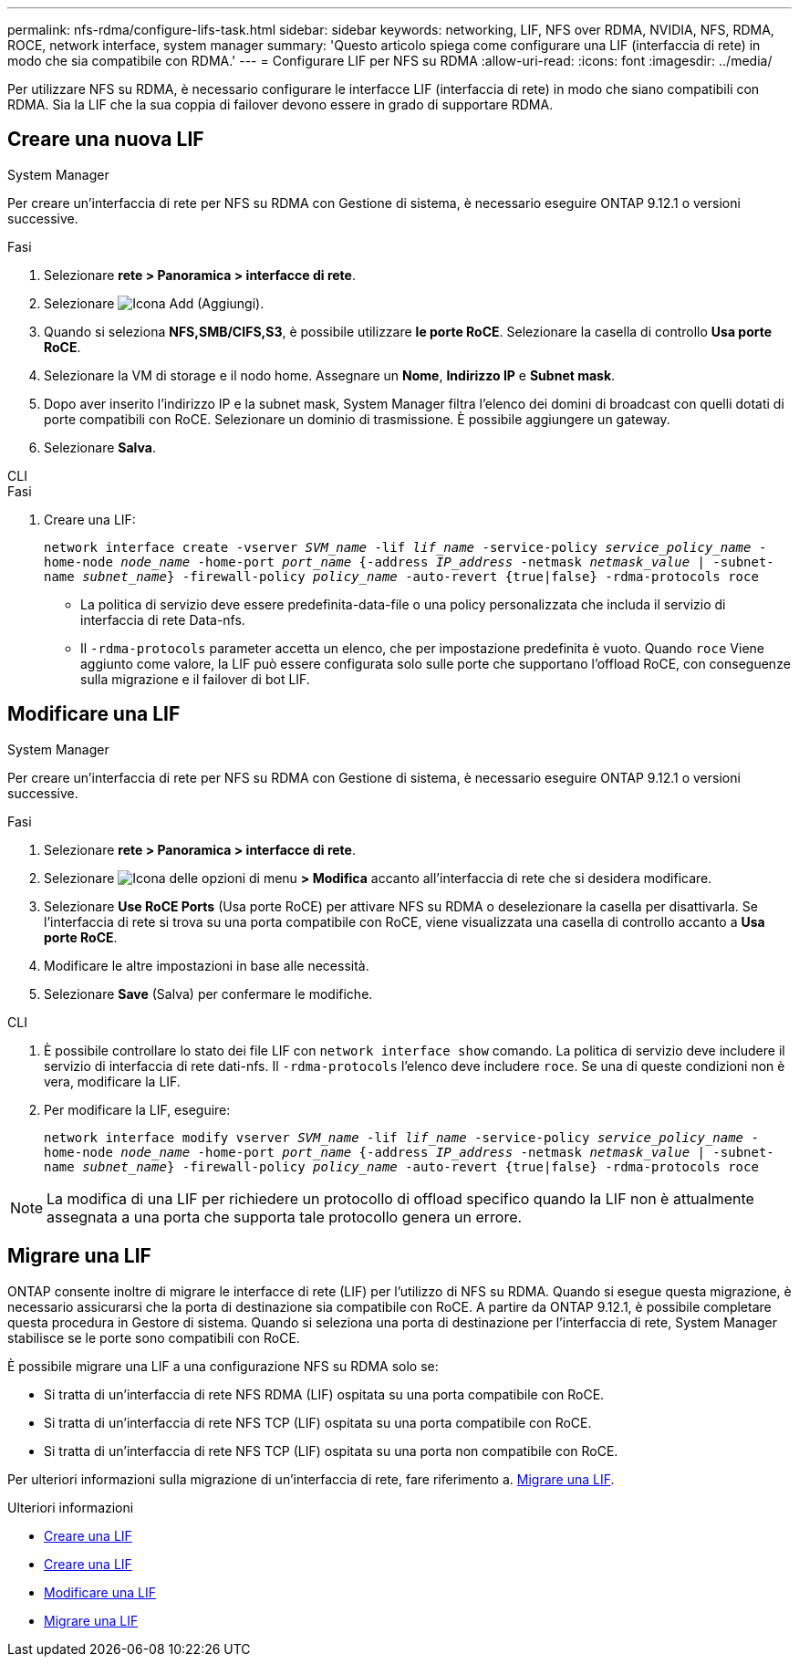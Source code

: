 ---
permalink: nfs-rdma/configure-lifs-task.html 
sidebar: sidebar 
keywords: networking, LIF, NFS over RDMA, NVIDIA, NFS, RDMA, ROCE, network interface, system manager 
summary: 'Questo articolo spiega come configurare una LIF (interfaccia di rete) in modo che sia compatibile con RDMA.' 
---
= Configurare LIF per NFS su RDMA
:allow-uri-read: 
:icons: font
:imagesdir: ../media/


[role="lead"]
Per utilizzare NFS su RDMA, è necessario configurare le interfacce LIF (interfaccia di rete) in modo che siano compatibili con RDMA. Sia la LIF che la sua coppia di failover devono essere in grado di supportare RDMA.



== Creare una nuova LIF

[role="tabbed-block"]
====
.System Manager
--
Per creare un'interfaccia di rete per NFS su RDMA con Gestione di sistema, è necessario eseguire ONTAP 9.12.1 o versioni successive.

.Fasi
. Selezionare *rete > Panoramica > interfacce di rete*.
. Selezionare image:icon_add.gif["Icona Add (Aggiungi)"].
. Quando si seleziona *NFS,SMB/CIFS,S3*, è possibile utilizzare *le porte RoCE*. Selezionare la casella di controllo *Usa porte RoCE*.
. Selezionare la VM di storage e il nodo home. Assegnare un **Nome**, **Indirizzo IP** e **Subnet mask**.
. Dopo aver inserito l'indirizzo IP e la subnet mask, System Manager filtra l'elenco dei domini di broadcast con quelli dotati di porte compatibili con RoCE. Selezionare un dominio di trasmissione. È possibile aggiungere un gateway.
. Selezionare *Salva*.


--
.CLI
--
.Fasi
. Creare una LIF:
+
`network interface create -vserver _SVM_name_ -lif _lif_name_ -service-policy _service_policy_name_ -home-node _node_name_ -home-port _port_name_ {-address _IP_address_ -netmask _netmask_value_ | -subnet-name _subnet_name_} -firewall-policy _policy_name_ -auto-revert {true|false} -rdma-protocols roce`

+
** La politica di servizio deve essere predefinita-data-file o una policy personalizzata che includa il servizio di interfaccia di rete Data-nfs.
** Il `-rdma-protocols` parameter accetta un elenco, che per impostazione predefinita è vuoto. Quando `roce` Viene aggiunto come valore, la LIF può essere configurata solo sulle porte che supportano l'offload RoCE, con conseguenze sulla migrazione e il failover di bot LIF.




--
====


== Modificare una LIF

[role="tabbed-block"]
====
.System Manager
--
Per creare un'interfaccia di rete per NFS su RDMA con Gestione di sistema, è necessario eseguire ONTAP 9.12.1 o versioni successive.

.Fasi
. Selezionare *rete > Panoramica > interfacce di rete*.
. Selezionare image:icon_kabob.gif["Icona delle opzioni di menu"] *> Modifica* accanto all'interfaccia di rete che si desidera modificare.
. Selezionare *Use RoCE Ports* (Usa porte RoCE) per attivare NFS su RDMA o deselezionare la casella per disattivarla. Se l'interfaccia di rete si trova su una porta compatibile con RoCE, viene visualizzata una casella di controllo accanto a *Usa porte RoCE*.
. Modificare le altre impostazioni in base alle necessità.
. Selezionare *Save* (Salva) per confermare le modifiche.


--
.CLI
--
. È possibile controllare lo stato dei file LIF con `network interface show` comando. La politica di servizio deve includere il servizio di interfaccia di rete dati-nfs. Il `-rdma-protocols` l'elenco deve includere `roce`. Se una di queste condizioni non è vera, modificare la LIF.
. Per modificare la LIF, eseguire:
+
`network interface modify vserver _SVM_name_ -lif _lif_name_ -service-policy _service_policy_name_ -home-node _node_name_ -home-port _port_name_ {-address _IP_address_ -netmask _netmask_value_ | -subnet-name _subnet_name_} -firewall-policy _policy_name_ -auto-revert {true|false} -rdma-protocols roce`




NOTE: La modifica di una LIF per richiedere un protocollo di offload specifico quando la LIF non è attualmente assegnata a una porta che supporta tale protocollo genera un errore.

--
====


== Migrare una LIF

ONTAP consente inoltre di migrare le interfacce di rete (LIF) per l'utilizzo di NFS su RDMA. Quando si esegue questa migrazione, è necessario assicurarsi che la porta di destinazione sia compatibile con RoCE. A partire da ONTAP 9.12.1, è possibile completare questa procedura in Gestore di sistema. Quando si seleziona una porta di destinazione per l'interfaccia di rete, System Manager stabilisce se le porte sono compatibili con RoCE.

È possibile migrare una LIF a una configurazione NFS su RDMA solo se:

* Si tratta di un'interfaccia di rete NFS RDMA (LIF) ospitata su una porta compatibile con RoCE.
* Si tratta di un'interfaccia di rete NFS TCP (LIF) ospitata su una porta compatibile con RoCE.
* Si tratta di un'interfaccia di rete NFS TCP (LIF) ospitata su una porta non compatibile con RoCE.


Per ulteriori informazioni sulla migrazione di un'interfaccia di rete, fare riferimento a. xref:../networking/migrate_a_lif.html[Migrare una LIF].

.Ulteriori informazioni
* xref:../networking/create_a_lif.html[Creare una LIF]
* xref:../networking/create_a_lif.html[Creare una LIF]
* xref:../networking/modify_a_lif.html[Modificare una LIF]
* xref:../networking/migrate_a_lif.html[Migrare una LIF]


